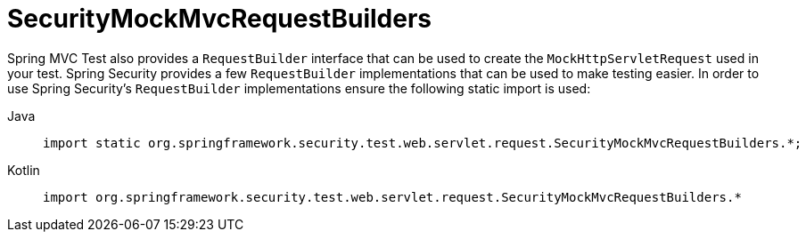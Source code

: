 = SecurityMockMvcRequestBuilders

Spring MVC Test also provides a `RequestBuilder` interface that can be used to create the `MockHttpServletRequest` used in your test.
Spring Security provides a few `RequestBuilder` implementations that can be used to make testing easier.
In order to use Spring Security's `RequestBuilder` implementations ensure the following static import is used:

[tabs]
======
Java::
+
[source,java,role="primary"]
----
import static org.springframework.security.test.web.servlet.request.SecurityMockMvcRequestBuilders.*;
----

Kotlin::
+
[source,kotlin,role="secondary"]
----
import org.springframework.security.test.web.servlet.request.SecurityMockMvcRequestBuilders.*
----
======

